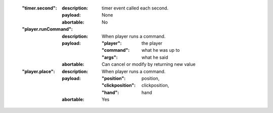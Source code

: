     :"timer.second":

        :description: timer event called each second.
        :payload:
            None

        :abortable: No

    :"player.runCommand":

        :description: When player runs a command.
        :payload:

            :"player": the player
            :"command": what he was up to
            :"args": what he said
        :abortable: Can cancel or modify by returning new value

    :"player.place":

        :description: When player runs a command.
        :payload:

            :"position": position,
            :"clickposition": clickposition,
            :"hand": hand
        :abortable: Yes



